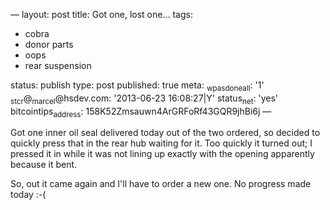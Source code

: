 ---
layout: post
title: Got one, lost one…
tags:
- cobra
- donor parts
- oops
- rear suspension
status: publish
type: post
published: true
meta:
  _wpas_done_all: '1'
  _stcr@_marcel@hsdev.com: '2013-06-23 16:08:27|Y'
  status_net: 'yes'
  bitcointips_address: 158K52Zmsauwn4ArGRFoRf43GQR9jhBi6j
---
#+BEGIN_HTML

<p style="text-align: left">Got one inner oil seal delivered today out of the two ordered, so decided to quickly press that in the rear hub waiting for it. Too quickly it turned out; I pressed it in while it was not lining up exactly with the opening apparently because it bent.</p>
<p style="text-align: center"><a href="http://www.flickr.com/photos/96151162@N00/3608343646/"><img src="http://farm4.static.flickr.com/3335/3608343646_bf500c9371.jpg" class="flickr" alt="" /></a></p>
<p style="text-align: left">So, out it came again and I'll have to order a new one. No progress made today :-(</p>

#+END_HTML
